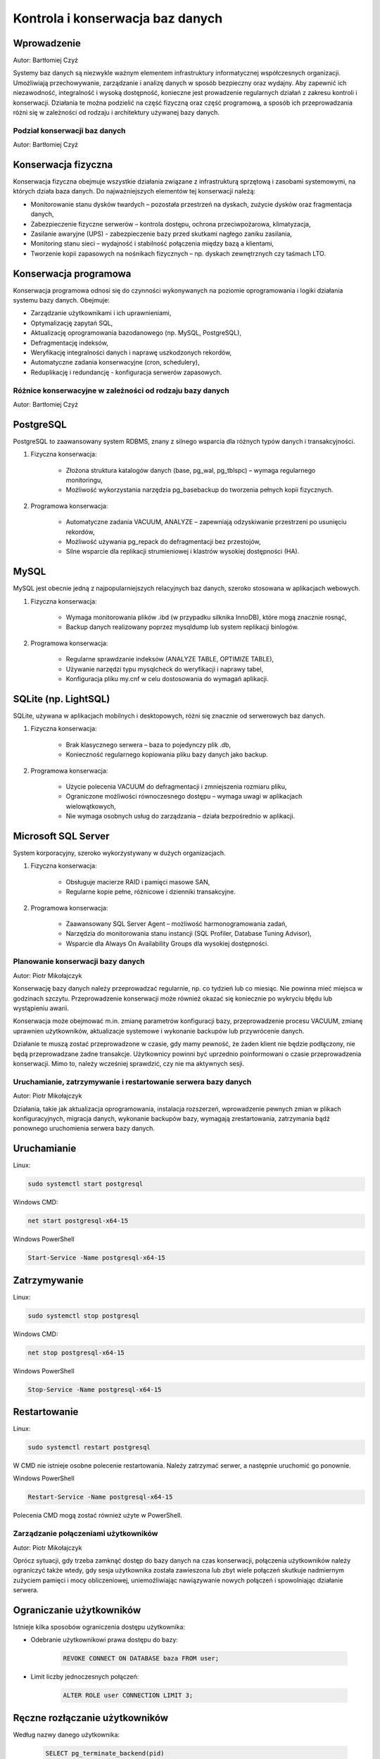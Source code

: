 Kontrola i konserwacja baz danych
---------------------------------

Wprowadzenie
^^^^^^^^^^^^

Autor: Bartłomiej Czyż

Systemy baz danych są niezwykle ważnym elementem infrastruktury informatycznej współczesnych organizacji. Umożliwiają przechowywanie, zarządzanie i analizę danych w sposób bezpieczny oraz wydajny. Aby zapewnić ich niezawodność, integralność i wysoką dostępność, konieczne jest prowadzenie regularnych działań z zakresu kontroli i konserwacji. Działania te można podzielić na część fizyczną oraz część programową, a sposób ich przeprowadzania różni się w zależności od rodzaju i architektury używanej bazy danych.

Podział konserwacji baz danych
~~~~~~~~~~~~~~~~~~~~~~~~~~~~~~

Autor: Bartłomiej Czyż

Konserwacja fizyczna
^^^^^^^^^^^^^^^^^^^^

Konserwacja fizyczna obejmuje wszystkie działania związane z infrastrukturą sprzętową i zasobami systemowymi, na których działa baza danych. Do najważniejszych elementów tej konserwacji należą:

- Monitorowanie stanu dysków twardych – pozostała przestrzeń na dyskach, zużycie dysków oraz fragmentacja danych,

- Zabezpieczenie fizyczne serwerów – kontrola dostępu, ochrona przeciwpożarowa, klimatyzacja,

- Zasilanie awaryjne (UPS) - zabezpieczenie bazy przed skutkami nagłego zaniku zasilania,

- Monitoring stanu sieci – wydajność i stabilność połączenia między bazą a klientami,

- Tworzenie kopii zapasowych na nośnikach fizycznych – np. dyskach zewnętrznych czy taśmach LTO.

Konserwacja programowa
^^^^^^^^^^^^^^^^^^^^^^

Konserwacja programowa odnosi się do czynności wykonywanych na poziomie oprogramowania i logiki działania systemu bazy danych. Obejmuje:

- Zarządzanie użytkownikami i ich uprawnieniami,

- Optymalizację zapytań SQL,

- Aktualizację oprogramowania bazodanowego (np. MySQL, PostgreSQL),

- Defragmentację indeksów,

- Weryfikację integralności danych i naprawę uszkodzonych rekordów,

- Automatyczne zadania konserwacyjne (cron, schedulery),

- Reduplikację i redundancję - konfiguracja serwerów zapasowych.

Różnice konserwacyjne w zależności od rodzaju bazy danych
~~~~~~~~~~~~~~~~~~~~~~~~~~~~~~~~~~~~~~~~~~~~~~~~~~~~~~~~~

Autor: Bartłomiej Czyż

PostgreSQL
^^^^^^^^^^

PostgreSQL to zaawansowany system RDBMS, znany z silnego wsparcia dla różnych typów danych i transakcyjności.

1. Fizyczna konserwacja:
	
	- Złożona struktura katalogów danych (base, pg_wal, pg_tblspc) – wymaga regularnego monitoringu,

	- Możliwość wykorzystania narzędzia pg_basebackup do tworzenia pełnych kopii fizycznych.

2. Programowa konserwacja:
	
	- Automatyczne zadania VACUUM, ANALYZE – zapewniają odzyskiwanie przestrzeni po usunięciu rekordów,

	- Możliwość używania pg_repack do defragmentacji bez przestojów,

	- Silne wsparcie dla replikacji strumieniowej i klastrów wysokiej dostępności (HA).

MySQL
^^^^^

MySQL jest obecnie jedną z najpopularniejszych relacyjnych baz danych, szeroko stosowana w aplikacjach webowych.

1. Fizyczna konserwacja:

	- Wymaga monitorowania plików .ibd (w przypadku silknika InnoDB), które mogą znacznie rosnąć,

	- Backup danych realizowany poprzez mysqldump lub system replikacji binlogów.

2. Programowa konserwacja:

	- Regularne sprawdzanie indeksów (ANALYZE TABLE, OPTIMIZE TABLE),

	- Używanie narzędzi typu mysqlcheck do weryfikacji i naprawy tabel,

	- Konfiguracja pliku my.cnf w celu dostosowania do wymagań aplikacji.

SQLite (np. LightSQL)
^^^^^^^^^^^^^^^^^^^^^

SQLite, używana w aplikacjach mobilnych i desktopowych, różni się znacznie od serwerowych baz danych.

1. Fizyczna konserwacja:

	- Brak klasycznego serwera – baza to pojedynczy plik .db,

	- Konieczność regularnego kopiowania pliku bazy danych jako backup.

2. Programowa konserwacja:
	
	- Użycie polecenia VACUUM do defragmentacji i zmniejszenia rozmiaru pliku,

	- Ograniczone możliwości równoczesnego dostępu – wymaga uwagi w aplikacjach wielowątkowych,

	- Nie wymaga osobnych usług do zarządzania – działa bezpośrednio w aplikacji.

Microsoft SQL Server
^^^^^^^^^^^^^^^^^^^^

System korporacyjny, szeroko wykorzystywany w dużych organizacjach.

1. Fizyczna konserwacja:

	- Obsługuje macierze RAID i pamięci masowe SAN,

	- Regularne kopie pełne, różnicowe i dzienniki transakcyjne.

2. Programowa konserwacja:

	- Zaawansowany SQL Server Agent – możliwość harmonogramowania zadań,

	- Narzędzia do monitorowania stanu instancji (SQL Profiler, Database Tuning Advisor),

	- Wsparcie dla Always On Availability Groups dla wysokiej dostępności.

Planowanie konserwacji bazy danych
~~~~~~~~~~~~~~~~~~~~~~~~~~~~~~~~~~~

Autor: Piotr Mikołajczyk

Konserwację bazy danych należy przeprowadzać regularnie, np. co tydzień lub co miesiąc. Nie powinna mieć miejsca w godzinach szczytu. Przeprowadzenie konserwacji może również okazać się koniecznie po wykryciu błędu lub wystąpieniu awarii.

Konserwacja może obejmować m.in. zmianę parametrów konfiguracji bazy, przeprowadzenie procesu VACUUM, zmianę uprawnien użytkowników, aktualizacje systemowe i wykonanie backupów lub przywrócenie danych.

Działanie te muszą zostać przeprowadzone w czasie, gdy mamy pewność, że żaden klient nie będzie podłączony, nie będą przeprowadzane żadne transakcje. Użytkownicy powinni być uprzednio poinformowani o czasie przeprowadzenia konserwacji. Mimo to, należy wcześniej sprawdzić, czy nie ma aktywnych sesji.

Uruchamianie, zatrzymywanie i restartowanie serwera bazy danych
~~~~~~~~~~~~~~~~~~~~~~~~~~~~~~~~~~~~~~~~~~~~~~~~~~~~~~~~~~~~~~~

Autor: Piotr Mikołajczyk

Działania, takie jak aktualizacja oprogramowania, instalacja rozszerzeń, wprowadzenie pewnych zmian w plikach konfiguracyjnych, migracja danych, wykonanie backupów bazy, wymagają zrestartowania, zatrzymania bądź ponownego uruchomienia serwera bazy danych.

Uruchamianie
^^^^^^^^^^^^

Linux:

.. code-block:: bash

	sudo systemctl start postgresql

Windows CMD:

.. code-block:: batch

	net start postgresql-x64-15


Windows PowerShell

.. code-block:: powershell

	Start-Service -Name postgresql-x64-15

Zatrzymywanie
^^^^^^^^^^^^^

Linux:

.. code-block:: bash

	sudo systemctl stop postgresql

Windows CMD:

.. code-block:: batch

	net stop postgresql-x64-15


Windows PowerShell

.. code-block:: powershell

	Stop-Service -Name postgresql-x64-15

Restartowanie
^^^^^^^^^^^^^

Linux:

.. code-block:: bash

	sudo systemctl restart postgresql

W CMD nie istnieje osobne polecenie restartowania. Należy zatrzymać serwer, a następnie uruchomić go ponownie.

Windows PowerShell

.. code-block:: powershell

	Restart-Service -Name postgresql-x64-15

Polecenia CMD mogą zostać również użyte w PowerShell.

Zarządzanie połączeniami użytkowników
~~~~~~~~~~~~~~~~~~~~~~~~~~~~~~~~~~~~~

Autor: Piotr Mikołajczyk

Oprócz sytuacji, gdy trzeba zamknąć dostęp do bazy danych na czas konserwacji, połączenia użytkowników należy ograniczyć także wtedy, gdy sesja użytkownika została zawieszona lub zbyt wiele połączeń skutkuje nadmiernym zużyciem pamięci i mocy obliczeniowej, uniemożliwiając nawiązywanie nowych połączeń i spowolniając działanie serwera.

Ograniczanie użytkowników
^^^^^^^^^^^^^^^^^^^^^^^^^

Istnieje kilka sposobów ograniczenia dostępu użytkownika:

- Odebranie użytkownikowi prawa dostępu do bazy:

	.. code-block:: sql

		REVOKE CONNECT ON DATABASE baza FROM user;

- Limit liczby jednoczesnych połączeń:

	.. code-block:: sql

		ALTER ROLE user CONNECTION LIMIT 3;

Ręczne rozłączanie użytkowników
^^^^^^^^^^^^^^^^^^^^^^^^^^^^^^^

Według nazwy danego użytkownika:

	.. code-block:: sql

		SELECT pg_terminate_backend(pid)
		FROM pg_stat_activity
		WHERE usename = 'user';

Według PID (np. 12340):

	.. code-block:: sql

		SELECT pg_terminate_backend(12340);

Automatyczne rozłączanie użytkowników
^^^^^^^^^^^^^^^^^^^^^^^^^^^^^^^^^^^^^

Sesja użytkownika lub jego zapytania mogą zostać rozłączone automatycznie, jeśli wprowadzimy pewne ograniczenia czasowe:

- Rozłączenie sesji po przekroczeniu limitu czasu bezczynności podczas zapytania:

	- dla bieżącej sesji:

		.. code-block:: sql

			SET idle_in_transaction_session_timeout = '5min';

	- dla danego użytkownika:

		.. code-block:: sql

			ALTER ROLE user SET idle_in_transaction_session_timeout = '5min';

- Limit czasu zapytania:

	.. code-block:: sql

		ALTER ROLE user SET statement_timeout = '30s';

Zapobieganie nowym połączeniom
^^^^^^^^^^^^^^^^^^^^^^^^^^^^^^

Zablokowanie logowania konkretnego użytkownika:

	.. code-block:: sql

		ALTER ROLE user NOLOGIN;

	Odblokowanie:

	.. code-block:: sql

		ALTER ROLE user LOGIN;

Blokowanie nowych połączeń do bazy danych:

	.. code-block:: sql

		REVOKE CONNECT ON DATABASE baza FROM PUBLIC;
	
	PUBLIC oznacza wszystkich użytkowników. Nadal połączeni użytkownicy nie są rozłączani.

Proces VACUUM
~~~~~~~~~~~~~

Autor: Piotr Mikołajczyk

DELETE nie usuwa rekordów z tabeli, jedynie oznacza je jako martwe. Podobnie UPDATE pozostawia stare wersje zaktualizowanych krotek.

Proces VACUUM przeszukuje tabele i indeksy, szukając martwych wierszy, które można fizycznie usunąć lub oznaczyć do nadpisania.

Może zostać przeprowadzony na kilka sposobów:

.. code-block:: sql

	VACUUM;

Usuwa martwe krotki, ale nie odzyskuje miejsca z dysku, a jedynie udostępnia je dla przyszłych danych,

.. code-block:: sql

	VACUUM FULL;

Kompaktuje tabelę do nowego pliku, zwalnia miejsce w pamięci,

.. code-block:: sql

	VACUUM ANALYZE

Usuwa martwe krotki i przeprowadza aktualizację statystyk, nie odzyskuje miejsca.

Autovacuum
^^^^^^^^^^

Autovacuum działa w tle, automatycznie wykonując VACUUM na odpowiednich tabelach. Dzięki niemu nie trzeba ręcznie uruchamiać VACUUM po każdej modyfikacji tabeli. Autovacuum posiada wiele parametrów, od których zależy kiedy wykonany zostanie proces, między innymi:

- autovacuum - parametr logiczny, decyduje, czy serwer będzie uruchamiał launcher procesu autovacuum,

- autovacuum_max_workers - liczba całkowita, określa maksymalną ilość procesów autovacuum mogących działać w tym samym czasie, domyślnie 3,

- autovacuum_vacuum_threshold - liczba całkowita, określa ile wierszy w jednej tabeli musi zostać usunięte lub zmienione, aby wywołano VACUUM, domyślnie 50,

- autovacuum_vacuum_scale_factor - liczba zmiennoprzecinkowa, jaki procent tabeli musi zostać zmieniony aby wywołano VACUUM, domyślna wartość to 0.2 (20%).

Analogiczne parametry warunkują również wywołanie ANALYZE, na przykład autovacuum_analyze_threshold.

Próg uruchamiania VACUUM ustala się wzorem:

	autovacuum_vacuum_threshold + autovacuum_vacuum_scale_factor * liczba_wierszy
	
Podobnie dla ANALYZE:

	autovacuum_analyze_threshold + autovacuum_analyze_scale_factor * liczba_wierszy

Schemat bazy danych
~~~~~~~~~~~~~~~~~~~

Autor: Bartłomiej Czyż

Czym jest schemat bazy danych?
^^^^^^^^^^^^^^^^^^^^^^^^^^^^^^

Schemat bazy danych to logiczna struktura opisująca organizację danych, typy danych, relacje między tabelami, ograniczenia integralności, procedury składowane, widoki i inne obiekty. Innymi słowy, schemat jest "szkieletem" bazy danych.

Przykładowe elementy schematu:

- Tabele (np. users, orders),

- Typy danych (np. INT, VARCHAR, DATE),

- Klucze główne i obce,

- Indeksy,

- Widoki (VIEW),

- Procedury i funkcje (STORED PROCEDURES),

- Ograniczenia (CHECK, NOT NULL, UNIQUE).

Rola schematu w konserwacji bazy danych
^^^^^^^^^^^^^^^^^^^^^^^^^^^^^^^^^^^^^^^

Schemat ma kluczowe znaczenie dla utrzymania spójności i integralności danych, dlatego jego kontrola i konserwacja obejmuje m.in.:

- Dokumentację schematu - niezbędna przy aktualizacjach i migracjach,

- Weryfikację integralności relacji - sprawdzenie czy klucze obce i reguły są respektowane,

- Normalizację - kontrola nad nadmiarem danych i poprawnością logiczną,

- Aktualizacje schematu - np. dodawanie nowych kolumn, zmiana typu danych,

- Kontrola zgodności - wersjonowanie schematu (np. za pomocą narzędzi typu Liquibase, Flyway),

- Zabezpieczenia schematów - nadawanie uprawnień tylko zaufanym użytkownikom.

Przykład konserwacji:

W PostgreSQL można analizować i optymalizować strukturę przy pomocy pgAdmin oraz narzędzi takich jak pg_dump --schema-only.

Różnice w implementacji schematu w różnych systemach
^^^^^^^^^^^^^^^^^^^^^^^^^^^^^^^^^^^^^^^^^^^^^^^^^^^^

- MySQL - obsługuje wiele schematów w jednej bazie; ograniczone typy kolumn w starszych wersjach,

- PostgreSQL - bardzo elastyczny system schematów - możliwość teorzenia przestrzeni nazw,

- SQLite - pojedynczy schemat, uproszczony system typów,

- SQL Server - schemat jako logiczna przestrzeń obiektów, np. dbo, hr, finance.

Transakcje - definicja i rola w kontroli danych
~~~~~~~~~~~~~~~~~~~~~~~~~~~~~~~~~~~~~~~~~~~~~~~

Autor: Bartłomiej Czyż

Czym jest transakcja?
^^^^^^^^^^^^^^^^^^^^^

Transakcja to zbiór operacji na bazie danych, które są traktowane jako jedna, nierozdzielna całość. Albo wykonują się wszystkie operacje, albo żadna - zasada atomiczności. Transakcje są podstawą do zachowania spójności danych, szczególnie w środowiskach wieloużytkownikowych.

Zasady ACID
^^^^^^^^^^^

Transakcje w bazach danych opierają się na czterech podstawowych zasadach, znanych jako ACID:

- A - Atomicity (Atomowość) - operacje wchodzące w skład transakcji są niepodzielne - wszystkie muszą się powieść, lub wszystkie są wycofywane,

- C - Consistency (Spójność) - transakcje przekształcają dane ze stanu spójnego w stan spójny,

- I - Isolation (Izolacja) - równoczesne transakcje nie wpływają na siebie nawzajem,

- D - Durability (Trwałość) - po zatwierdzeniu transakcji dane są trwale zapisane, nawet w przypadku awarii.

Rola transakcji w kontroli i konserwacji
^^^^^^^^^^^^^^^^^^^^^^^^^^^^^^^^^^^^^^^^

Transakcje mają ogromne znaczenie dla bezpieczeństwa danych, dlatego są nieodłącznym elementem procesów konserwacyjnych. Ich zastosowanie obejmuje:

- Zabezpieczenie operacji aktualizacji - np. przy masowych zmianach danych,

- Replikacja i synchronizacja danych - transakcje zapewniają spójność między główną bazą, a replikami,

- Zarządzanie błędami - w przypadku błędu można wykonać ROLLBACK i przywrócić stan bazy,

- Tworzenie backupów spójnych z punktu w czasie - snapshoty danych często wymagają wsparcia transakcyjnego,

- Ochrona przed uszkodzeniami logicznymi - np. przez niekompletne aktualizacje.

Różnice w implementacji transakcji w różnych systemach
^^^^^^^^^^^^^^^^^^^^^^^^^^^^^^^^^^^^^^^^^^^^^^^^^^^^^^

- MySQL - w pełni wspierane w silniku InnoDB; START TRANSACTION, COMMIT, ROLLBACK,

- PostgreSQL - silne wsparcie ACID, zaawansowana izolacja (REPEATABLE READ, SERIALIZABLE),

- SQLite - transakcje działają w trybie plikowym; BEGIN, COMMIT i ROLLBACK są wspierane,

- SQL Server - zaawansowany mechanizm transakcji z kontrolą poziomów izolacji, także eksplicytny SAVEPOINT.

Literatura
~~~~~~~~~~

- `Oficjalna dokumentacja PostgreSQL <https://www.postgresql.org/docs/current/index.html>`_

- Riggs S., Krosing H., PostgreSQL. Receptury dla administratora, Helion 2011

- Matthew N., Stones R., Beginning Databases with PostgreSQL. From Novice to Professional, Apress 2006

- Juba S., Vannahme A., Volkov A., Learning PostgreSQL, Packt Publishing 2015
